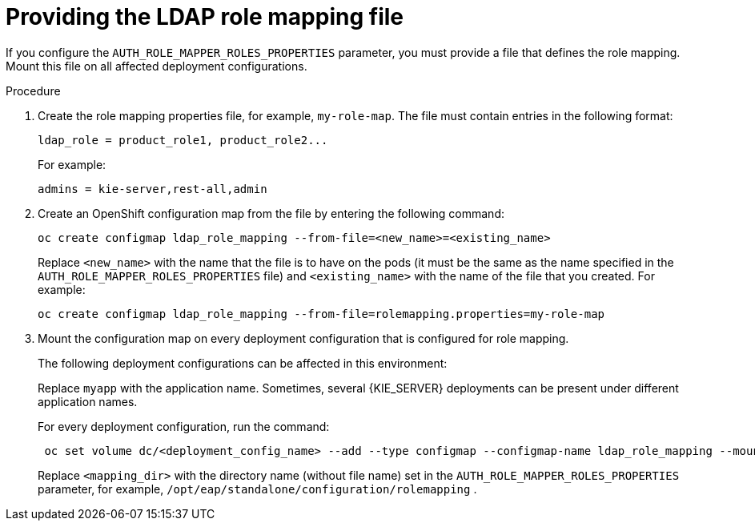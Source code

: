 [id='rolemapping-proc']
= Providing the LDAP role mapping file

If you configure the `AUTH_ROLE_MAPPER_ROLES_PROPERTIES` parameter, you must provide a file that defines the role mapping. Mount this file on all affected deployment configurations.

.Procedure

. Create the role mapping properties file, for example, `my-role-map`. The file must contain entries in the following format:
+
[subs="attributes,verbatim,macros"]
----
ldap_role = product_role1, product_role2...
----
+
For example:
+
[subs="attributes,verbatim,macros"]
----
admins = kie-server,rest-all,admin
----
+
. Create an OpenShift configuration map from the file by entering the following command:
+
[subs="attributes,verbatim,macros"]
----
oc create configmap ldap_role_mapping --from-file=<new_name>=<existing_name>
----
+
Replace `<new_name>` with the name that the file is to have on the pods (it must be the same as the name specified in the `AUTH_ROLE_MAPPER_ROLES_PROPERTIES` file) and `<existing_name>` with the name of the file that you created. For example:
+
[subs="attributes,verbatim,macros"]
----
oc create configmap ldap_role_mapping --from-file=rolemapping.properties=my-role-map
----
+
. Mount the configuration map on every deployment configuration that is configured for role mapping. 
+
--
ifeval::["{context}"!="openshift-operator"]
The following deployment configurations can be affected in this environment:

ifeval::["{context}"=="openshift-authoring"]
** `_myapp_-rhpamcentr`: {CENTRAL}
** `_myapp_-kieserver`: {KIE_SERVER} 
endif::[]
ifeval::["{context}"=="openshift-managed"]
** `_myapp_-rhpamcentrmon`: {CENTRAL} Monitoring
** `_myapp_-kieserver-_n_`: {KIE_SERVER} number _n_. By default, the numbers are 1 and 2. 
endif::[]
ifeval::["{context}"=="openshift-authoring-managed"]
** `_myapp_-rhdmcentr`: {CENTRAL}
** `_myapp_-kieserver`: {KIE_SERVER}
endif::[]
ifeval::["{context}"=="openshift-immutable"]
ifdef::PAM[]
** `_myapp_-rhpamcentrmon`: {CENTRAL} Monitoring
endif::PAM[]
** `_myapp_-kieserver`: {KIE_SERVER} 
endif::[]

Replace `myapp` with the application name. Sometimes, several {KIE_SERVER} deployments can be present under different application names. 
endif::[]
 
For every deployment configuration, run the command:

[subs="attributes,verbatim,macros"]
----
 oc set volume dc/<deployment_config_name> --add --type configmap --configmap-name ldap_role_mapping --mount-path=<mapping_dir> --name=ldap_role_mapping
----

Replace `<mapping_dir>` with the directory name (without file name) set in the `AUTH_ROLE_MAPPER_ROLES_PROPERTIES` parameter, for example, `/opt/eap/standalone/configuration/rolemapping` .
--
